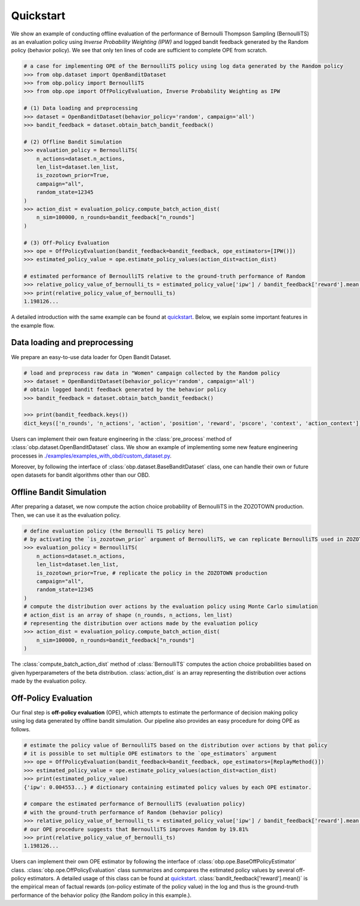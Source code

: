 ============
Quickstart
============

We show an example of conducting offline evaluation of the performance of Bernoulli Thompson Sampling (BernoulliTS) as an evaluation policy using *Inverse Probability Weighting (IPW)*
and logged bandit feedback generated by the Random policy (behavior policy).
We see that only ten lines of code are sufficient to complete OPE from scratch.

.. code-block:: python

    # a case for implementing OPE of the BernoulliTS policy using log data generated by the Random policy
    >>> from obp.dataset import OpenBanditDataset
    >>> from obp.policy import BernoulliTS
    >>> from obp.ope import OffPolicyEvaluation, Inverse Probability Weighting as IPW

    # (1) Data loading and preprocessing
    >>> dataset = OpenBanditDataset(behavior_policy='random', campaign='all')
    >>> bandit_feedback = dataset.obtain_batch_bandit_feedback()

    # (2) Offline Bandit Simulation
    >>> evaluation_policy = BernoulliTS(
        n_actions=dataset.n_actions,
        len_list=dataset.len_list,
        is_zozotown_prior=True,
        campaign="all",
        random_state=12345
    )
    >>> action_dist = evaluation_policy.compute_batch_action_dist(
        n_sim=100000, n_rounds=bandit_feedback["n_rounds"]
    )

    # (3) Off-Policy Evaluation
    >>> ope = OffPolicyEvaluation(bandit_feedback=bandit_feedback, ope_estimators=[IPW()])
    >>> estimated_policy_value = ope.estimate_policy_values(action_dist=action_dist)

    # estimated performance of BernoulliTS relative to the ground-truth performance of Random
    >>> relative_policy_value_of_bernoulli_ts = estimated_policy_value['ipw'] / bandit_feedback['reward'].mean()
    >>> print(relative_policy_value_of_bernoulli_ts)
    1.198126...

A detailed introduction with the same example can be found at `quickstart <https://github.com/st-tech/zr-obp/blob/master/examples/quickstart/quickstart.ipynb>`_.
Below, we explain some important features in the example flow.


Data loading and preprocessing
------------------------------------

We prepare an easy-to-use data loader for Open Bandit Dataset.

.. code-block:: python

    # load and preprocess raw data in "Women" campaign collected by the Random policy
    >>> dataset = OpenBanditDataset(behavior_policy='random', campaign='all')
    # obtain logged bandit feedback generated by the behavior policy
    >>> bandit_feedback = dataset.obtain_batch_bandit_feedback()

    >>> print(bandit_feedback.keys())
    dict_keys(['n_rounds', 'n_actions', 'action', 'position', 'reward', 'pscore', 'context', 'action_context'])

Users can implement their own feature engineering in the :class:`pre_process` method of :class:`obp.dataset.OpenBanditDataset` class.
We show an example of implementing some new feature engineering processes in `./examples/examples_with_obd/custom_dataset.py <https://github.com/st-tech/zr-obp/blob/master/examples/examples_with_obd/custom_dataset.py>`_.

Moreover, by following the interface of :class:`obp.dataset.BaseBanditDataset` class, one can handle their own or future open datasets for bandit algorithms other than our OBD.

Offline Bandit Simulation
------------------------------

After preparing a dataset, we now compute the action choice probability of BernoulliTS in the ZOZOTOWN production.
Then, we can use it as the evaluation policy.

.. code-block:: python

    # define evaluation policy (the Bernoulli TS policy here)
    # by activating the `is_zozotown_prior` argument of BernoulliTS, we can replicate BernoulliTS used in ZOZOTOWN production.
    >>> evaluation_policy = BernoulliTS(
        n_actions=dataset.n_actions,
        len_list=dataset.len_list,
        is_zozotown_prior=True, # replicate the policy in the ZOZOTOWN production
        campaign="all",
        random_state=12345
    )
    # compute the distribution over actions by the evaluation policy using Monte Carlo simulation
    # action_dist is an array of shape (n_rounds, n_actions, len_list)
    # representing the distribution over actions made by the evaluation policy
    >>> action_dist = evaluation_policy.compute_batch_action_dist(
        n_sim=100000, n_rounds=bandit_feedback["n_rounds"]
    )

The :class:`compute_batch_action_dist` method of :class:`BernoulliTS` computes the action choice probabilities based on given hyperparameters of the beta distribution.
:class:`action_dist` is an array representing the distribution over actions made by the evaluation policy.


Off-Policy Evaluation
------------------------------

Our final step is **off-policy evaluation** (OPE), which attempts to estimate the performance of decision making policy using log data generated by offline bandit simulation.
Our pipeline also provides an easy procedure for doing OPE as follows.

.. code-block:: python

    # estimate the policy value of BernoulliTS based on the distribution over actions by that policy
    # it is possible to set multiple OPE estimators to the `ope_estimators` argument
    >>> ope = OffPolicyEvaluation(bandit_feedback=bandit_feedback, ope_estimators=[ReplayMethod()])
    >>> estimated_policy_value = ope.estimate_policy_values(action_dist=action_dist)
    >>> print(estimated_policy_value)
    {'ipw': 0.004553...} # dictionary containing estimated policy values by each OPE estimator.

    # compare the estimated performance of BernoulliTS (evaluation policy)
    # with the ground-truth performance of Random (behavior policy)
    >>> relative_policy_value_of_bernoulli_ts = estimated_policy_value['ipw'] / bandit_feedback['reward'].mean()
    # our OPE procedure suggests that BernoulliTS improves Random by 19.81%
    >>> print(relative_policy_value_of_bernoulli_ts)
    1.198126...

Users can implement their own OPE estimator by following the interface of :class:`obp.ope.BaseOffPolicyEstimator` class.
:class:`obp.ope.OffPolicyEvaluation` class summarizes and compares the estimated policy values by several off-policy estimators.
A detailed usage of this class can be found at `quickstart <https://github.com/st-tech/zr-obp/tree/master/examples/quickstart>`_.
:class:`bandit_feedback['reward'].mean()` is the empirical mean of factual rewards (on-policy estimate of the policy value) in the log and thus is the ground-truth performance of the behavior policy (the Random policy in this example.).

